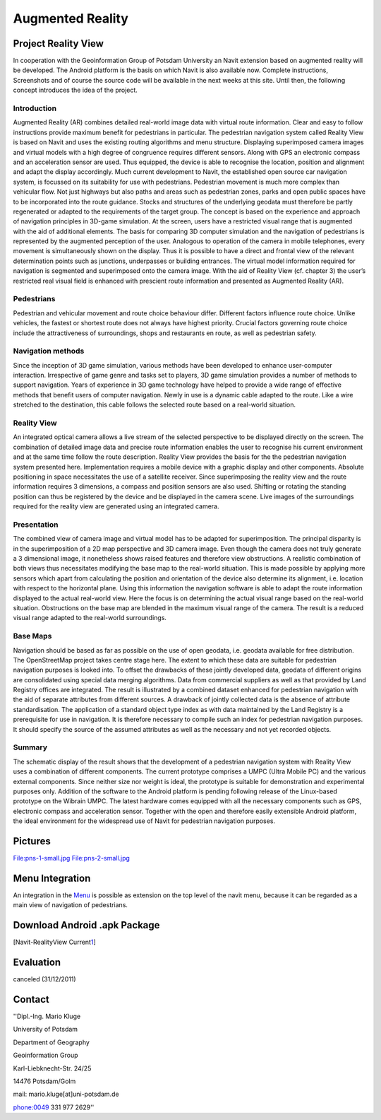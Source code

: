.. _augmented_reality:

Augmented Reality
=================

.. _project_reality_view:

**Project Reality View**
------------------------

In cooperation with the Geoinformation Group of Potsdam University an
Navit extension based on augmented reality will be developed. The
Android platform is the basis on which Navit is also available now.
Complete instructions, Screenshots and of course the source code will be
available in the next weeks at this site. Until then, the following
concept introduces the idea of the project.

Introduction
~~~~~~~~~~~~

Augmented Reality (AR) combines detailed real-world image data with
virtual route information. Clear and easy to follow instructions provide
maximum benefit for pedestrians in particular. The pedestrian navigation
system called Reality View is based on Navit and uses the existing
routing algorithms and menu structure. Displaying superimposed camera
images and virtual models with a high degree of congruence requires
different sensors. Along with GPS an electronic compass and an
acceleration sensor are used. Thus equipped, the device is able to
recognise the location, position and alignment and adapt the display
accordingly. Much current development to Navit, the established open
source car navigation system, is focussed on its suitability for use
with pedestrians. Pedestrian movement is much more complex than
vehicular flow. Not just highways but also paths and areas such as
pedestrian zones, parks and open public spaces have to be incorporated
into the route guidance. Stocks and structures of the underlying geodata
must therefore be partly regenerated or adapted to the requirements of
the target group. The concept is based on the experience and approach of
navigation principles in 3D-game simulation. At the screen, users have a
restricted visual range that is augmented with the aid of additional
elements. The basis for comparing 3D computer simulation and the
navigation of pedestrians is represented by the augmented perception of
the user. Analogous to operation of the camera in mobile telephones,
every movement is simultaneously shown on the display. Thus it is
possible to have a direct and frontal view of the relevant determination
points such as junctions, underpasses or building entrances. The virtual
model information required for navigation is segmented and superimposed
onto the camera image. With the aid of Reality View (cf. chapter 3) the
user’s restricted real visual field is enhanced with prescient route
information and presented as Augmented Reality (AR).

Pedestrians
~~~~~~~~~~~

Pedestrian and vehicular movement and route choice behaviour differ.
Different factors influence route choice. Unlike vehicles, the fastest
or shortest route does not always have highest priority. Crucial factors
governing route choice include the attractiveness of surroundings, shops
and restaurants en route, as well as pedestrian safety.

.. _navigation_methods:

Navigation methods
~~~~~~~~~~~~~~~~~~

Since the inception of 3D game simulation, various methods have been
developed to enhance user-computer interaction. Irrespective of game
genre and tasks set to players, 3D game simulation provides a number of
methods to support navigation. Years of experience in 3D game technology
have helped to provide a wide range of effective methods that benefit
users of computer navigation. Newly in use is a dynamic cable adapted to
the route. Like a wire stretched to the destination, this cable follows
the selected route based on a real-world situation.

.. _reality_view:

Reality View
~~~~~~~~~~~~

An integrated optical camera allows a live stream of the selected
perspective to be displayed directly on the screen. The combination of
detailed image data and precise route information enables the user to
recognise his current environment and at the same time follow the route
description. Reality View provides the basis for the the pedestrian
navigation system presented here. Implementation requires a mobile
device with a graphic display and other components. Absolute positioning
in space necessitates the use of a satellite receiver. Since
superimposing the reality view and the route information requires 3
dimensions, a compass and position sensors are also used. Shifting or
rotating the standing position can thus be registered by the device and
be displayed in the camera scene. Live images of the surroundings
required for the reality view are generated using an integrated camera.

Presentation
~~~~~~~~~~~~

The combined view of camera image and virtual model has to be adapted
for superimposition. The principal disparity is in the superimposition
of a 2D map perspective and 3D camera image. Even though the camera does
not truly generate a 3 dimensional image, it nonetheless shows raised
features and therefore view obstructions. A realistic combination of
both views thus necessitates modifying the base map to the real-world
situation. This is made possible by applying more sensors which apart
from calculating the position and orientation of the device also
determine its alignment, i.e. location with respect to the horizontal
plane. Using this information the navigation software is able to adapt
the route information displayed to the actual real-world view. Here the
focus is on determining the actual visual range based on the real-world
situation. Obstructions on the base map are blended in the maximum
visual range of the camera. The result is a reduced visual range adapted
to the real-world surroundings.

.. _base_maps:

Base Maps
~~~~~~~~~

Navigation should be based as far as possible on the use of open
geodata, i.e. geodata available for free distribution. The OpenStreetMap
project takes centre stage here. The extent to which these data are
suitable for pedestrian navigation purposes is looked into. To offset
the drawbacks of these jointly developed data, geodata of different
origins are consolidated using special data merging algorithms. Data
from commercial suppliers as well as that provided by Land Registry
offices are integrated. The result is illustrated by a combined dataset
enhanced for pedestrian navigation with the aid of separate attributes
from different sources. A drawback of jointly collected data is the
absence of attribute standardisation. The application of a standard
object type index as with data maintained by the Land Registry is a
prerequisite for use in navigation. It is therefore necessary to compile
such an index for pedestrian navigation purposes. It should specify the
source of the assumed attributes as well as the necessary and not yet
recorded objects.

Summary
~~~~~~~

The schematic display of the result shows that the development of a
pedestrian navigation system with Reality View uses a combination of
different components. The current prototype comprises a UMPC (Ultra
Mobile PC) and the various external components. Since neither size nor
weight is ideal, the prototype is suitable for demonstration and
experimental purposes only. Addition of the software to the Android
platform is pending following release of the Linux-based prototype on
the Wibrain UMPC. The latest hardware comes equipped with all the
necessary components such as GPS, electronic compass and acceleration
sensor. Together with the open and therefore easily extensible Android
platform, the ideal environment for the widespread use of Navit for
pedestrian navigation purposes.

**Pictures**
------------

File:pns-1-small.jpg File:pns-2-small.jpg

.. _menu_integration:

Menu Integration
----------------

An integration in the `Menu <Menu>`__ is possible as extension on the
top level of the navit menu, because it can be regarded as a main view
of navigation of pedestrians.

.. _download_android_.apk_package:

**Download Android .apk Package**
---------------------------------

[Navit-RealityView
Current\ `1 <http://download.navit-project.org/navit/android_armv5te/svn/navit-current.apk>`__]

**Evaluation**
--------------

canceled (31/12/2011)

**Contact**
-----------

''Dipl.-Ing. Mario Kluge

University of Potsdam

Department of Geography

Geoinformation Group

Karl-Liebknecht-Str. 24/25

14476 Potsdam/Golm

mail: mario.kluge[at]uni-potsdam.de

phone:0049 331 977 2629''
